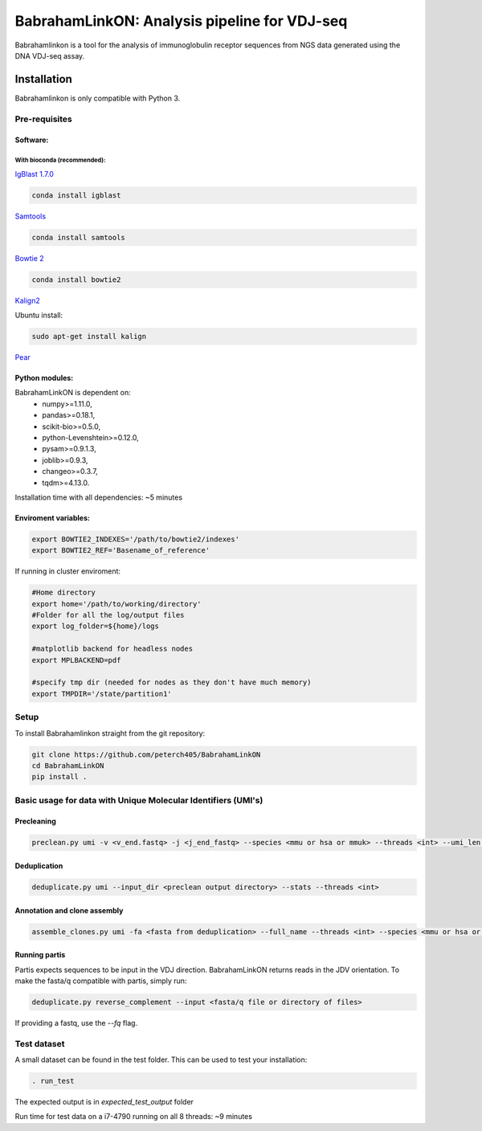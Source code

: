 =============================================
BabrahamLinkON: Analysis pipeline for VDJ-seq
=============================================

Babrahamlinkon is a tool for the analysis of immunoglobulin receptor
sequences from NGS data generated using the DNA VDJ-seq assay.


------------
Installation
------------

Babrahamlinkon is only compatible with Python 3.

Pre-requisites
===============

Software:
------------------

With bioconda (recommended):
~~~~~~~~~~~~~~~~~~~~~~~~~~~~~~~~

`IgBlast 1.7.0 <https://www.ncbi.nlm.nih.gov/igblast/faq.html#standalone>`_

.. code:: bash

  conda install igblast

`Samtools <http://samtools.sourceforge.net/>`_

.. code:: bash

  conda install samtools

`Bowtie 2 <http://bowtie-bio.sourceforge.net/bowtie2/index.shtml>`_

.. code::

  conda install bowtie2


`Kalign2 <http://msa.sbc.su.se>`_

Ubuntu install:

.. code:: bash

  sudo apt-get install kalign

`Pear <http://www.exelixis-lab.org/web/software/pear>`_

Python modules:
---------------

BabrahamLinkON is dependent on:
 * numpy>=1.11.0,
 * pandas>=0.18.1,
 * scikit-bio>=0.5.0,
 * python-Levenshtein>=0.12.0,
 * pysam>=0.9.1.3,
 * joblib>=0.9.3,
 * changeo>=0.3.7,
 * tqdm>=4.13.0.

Installation time with all dependencies: ~5 minutes

Enviroment variables:
------------------------------

.. code:: bash

  export BOWTIE2_INDEXES='/path/to/bowtie2/indexes'
  export BOWTIE2_REF='Basename_of_reference'

If running in cluster enviroment:

.. code:: bash

  #Home directory
  export home='/path/to/working/directory'
  #Folder for all the log/output files
  export log_folder=${home}/logs

  #matplotlib backend for headless nodes
  export MPLBACKEND=pdf

  #specify tmp dir (needed for nodes as they don't have much memory)
  export TMPDIR='/state/partition1'


Setup
=====

To install Babrahamlinkon straight from the git repository:

.. code:: bash

  git clone https://github.com/peterch405/BabrahamLinkON
  cd BabrahamLinkON
  pip install .

Basic usage for data with Unique Molecular Identifiers (UMI's)
==============================================================

Precleaning
-----------

.. code:: bash

  preclean.py umi -v <v_end.fastq> -j <j_end_fastq> --species <mmu or hsa or mmuk> --threads <int> --umi_len <int>

Deduplication
-------------

.. code:: bash

  deduplicate.py umi --input_dir <preclean output directory> --stats --threads <int>

Annotation and clone assembly
-----------------------------

.. code:: bash

 assemble_clones.py umi -fa <fasta from deduplication> --full_name --threads <int> --species <mmu or hsa or mmuk>



Running partis
--------------

Partis expects sequences to be input in the VDJ direction. BabrahamLinkON returns reads in the JDV orientation.
To make the fasta/q compatible with partis, simply run:

.. code:: bash

  deduplicate.py reverse_complement --input <fasta/q file or directory of files>

If providing a fastq, use the `--fq` flag.


Test dataset
============

A small dataset can be found in the test folder. This can be used to test your installation:

.. code:: bash

 . run_test

The expected output is in `expected_test_output` folder

Run time for test data on a i7-4790 running on all 8 threads: ~9 minutes

